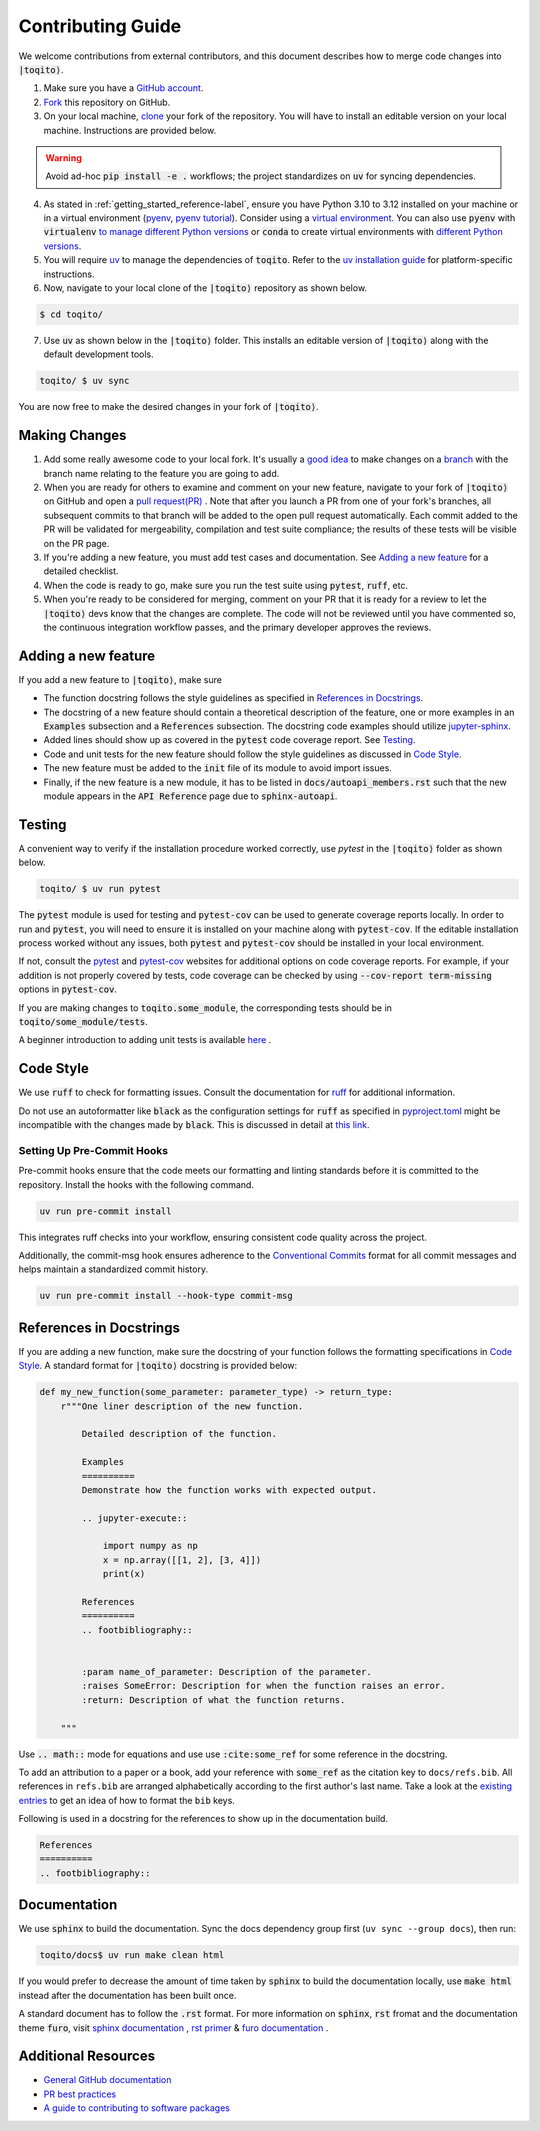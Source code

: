 .. _contrib_guide_reference-label:

""""""""""""""""""
Contributing Guide
""""""""""""""""""

We welcome contributions from external contributors, and this document describes how to merge code changes into
:code:`|toqito⟩`. 


1. Make sure you have a `GitHub account <https://github.com/signup/free>`_.
2. `Fork <https://help.github.com/articles/fork-a-repo/>`_ this repository on GitHub.
3. On your local machine, `clone <https://help.github.com/articles/cloning-a-repository/>`_ your fork of the repository. You will
   have to install an editable version on your local machine. Instructions are provided below.


.. warning::
     Avoid ad-hoc :code:`pip install -e .` workflows; the project standardizes on :code:`uv` for syncing dependencies.

4. As stated in :ref:`getting_started_reference-label`, ensure you have Python 3.10 to 3.12 installed on your machine or in 
   a virtual environment (`pyenv <https://github.com/pyenv/pyenv>`_, `pyenv tutorial <https://realpython.com/intro-to-pyenv/>`_).
   Consider using a `virtual environment <https://docs.python.org/3/tutorial/venv.html>`_.
   You can also use :code:`pyenv` with :code:`virtualenv` `to manage different Python
   versions <https://github.com/pyenv/pyenv-virtualenv>`_ or :code:`conda` to create virtual environments with `different Python
   versions <https://conda.io/projects/conda/en/latest/user-guide/tasks/manage-environments.html#managing-environments>`_.

5. You will require `uv <https://docs.astral.sh/uv/>`_ to manage the dependencies of :code:`toqito`.  
   Refer to the `uv installation guide <https://docs.astral.sh/uv/getting-started/installation/>`_ for
   platform-specific instructions.


6. Now, navigate to your local clone of the :code:`|toqito⟩` repository as shown below.

.. code-block:: bash

    $ cd toqito/

7. Use :code:`uv` as shown below in the :code:`|toqito⟩` folder. This installs an editable version of :code:`|toqito⟩`
   along with the default development tools.

.. code-block:: bash

    toqito/ $ uv sync

You are now free to make the desired changes in your fork of :code:`|toqito⟩`. 

--------------
Making Changes
--------------

1.   Add some really awesome code to your local fork.  It's usually a 
     `good idea <http://blog.jasonmeridth.com/posts/do-not-issue-pull-requests-from-your-master-branch/>`_
     to make changes on a 
     `branch <https://help.github.com/articles/creating-and-deleting-branches-within-your-repository/>`_
     with the branch name relating to the feature you are going to add.

2.   When you are ready for others to examine and comment on your new feature,
     navigate to your fork of :code:`|toqito⟩` on GitHub and open a 
     `pull request(PR) <https://help.github.com/articles/using-pull-requests/>`_ . Note that
     after you launch a PR from one of your fork's branches, all subsequent commits to that branch will be added to the
     open pull request automatically.  Each commit added to the PR will be validated for mergeability, compilation and
     test suite compliance; the results of these tests will be visible on the PR page.

3.   If you're adding a new feature, you must add test cases and documentation. See `Adding a new feature`_
     for a detailed checklist. 

4.   When the code is ready to go, make sure you run the test suite using :code:`pytest`, :code:`ruff`, etc.

5.   When you're ready to be considered for merging, comment on your PR that it is ready for a review
     to let the :code:`|toqito⟩` devs know that the changes are complete. The code will not be reviewed
     until you have commented so, the continuous integration workflow passes, and the primary developer approves the
     reviews.

--------------------
Adding a new feature
--------------------


If you add a new feature to :code:`|toqito⟩`, make sure

- The function docstring follows the style guidelines as specified in `References in Docstrings`_. 
- The docstring of a new feature should contain a theoretical description of the feature, one or more examples in an :code:`Examples`
  subsection and a :code:`References` subsection. The docstring code examples should utilize `jupyter-sphinx <https://jupyter-sphinx.readthedocs.io/en/latest/>`_. 
- Added lines should show up as covered in the :code:`pytest` code coverage report. See `Testing`_.
- Code and unit tests for the new feature should follow the style guidelines as discussed in `Code Style`_.
- The new feature must be added to the :code:`init` file of its module to avoid import issues. 
- Finally, if the new feature is a new module, it has to be listed in :code:`docs/autoapi_members.rst` such that the new module appears
  in the :code:`API Reference` page due to :code:`sphinx-autoapi`.

-------
Testing
-------

A convenient way to verify if the installation procedure worked correctly, use `pytest` in the :code:`|toqito⟩` folder as
shown below.

.. code-block:: bash

    toqito/ $ uv run pytest

The :code:`pytest` module is used for testing and :code:`pytest-cov` can be used to generate
coverage reports locally. In order to run and :code:`pytest`, you will need to ensure it is installed on your machine
along with :code:`pytest-cov`. If the editable installation process worked without any issues, both :code:`pytest` and
:code:`pytest-cov` should be installed in your local environment. 

If not, consult the `pytest <https://docs.pytest.org/en/latest/>`_  and
`pytest-cov <https://pytest-cov.readthedocs.io/en/latest/>`_ websites for additional options on code coverage reports.
For example, if your addition is not properly covered by tests, code coverage can be checked by using
:code:`--cov-report term-missing` options in :code:`pytest-cov`.

If you are making changes to :code:`toqito.some_module`, the corresponding tests should be in
:code:`toqito/some_module/tests`.

A beginner introduction to adding unit tests is available `here <https://third-bit.com/py-rse/testing.html>`_ .


----------
Code Style
----------


We use :code:`ruff` to check for formatting issues. Consult the documentation for
`ruff <https://docs.astral.sh/ruff/tutorial/#getting-started>`_ for additional information.

Do not use an autoformatter like :code:`black` as the configuration settings for :code:`ruff` as specified in
`pyproject.toml <https://github.com/vprusso/toqito/blob/master/pyproject.toml>`_
might be incompatible with the changes made by :code:`black`. This is discussed in detail at
`this link <https://docs.astral.sh/ruff/formatter/black/>`_.

^^^^^^^^^^^^^^^^^^^^^^^^^^^
Setting Up Pre-Commit Hooks
^^^^^^^^^^^^^^^^^^^^^^^^^^^
Pre-commit hooks ensure that the code meets our formatting and linting standards before it is committed to the repository. Install the hooks with the following command.

.. code-block:: bash
   
   uv run pre-commit install

This integrates ruff checks into your workflow, ensuring consistent code quality across the project. 

Additionally, the commit-msg hook ensures adherence to the `Conventional Commits <https://www.conventionalcommits.org/>`_ format for all commit messages and helps maintain a standardized commit history.

.. code-block:: bash

    uv run pre-commit install --hook-type commit-msg

------------------------
References in Docstrings
------------------------


If you are adding a new function, make sure the docstring of your function follows the formatting specifications
in `Code Style`_. A standard format for :code:`|toqito⟩` docstring is provided below:

.. code-block:: python
    
    def my_new_function(some_parameter: parameter_type) -> return_type:
        r"""One liner description of the new function.

            Detailed description of the function.

            Examples
            ==========
            Demonstrate how the function works with expected output.

            .. jupyter-execute::

                import numpy as np
                x = np.array([[1, 2], [3, 4]])
                print(x)

            References
            ==========
            .. footbibliography::
                
        
            :param name_of_parameter: Description of the parameter.
            :raises SomeError: Description for when the function raises an error.
            :return: Description of what the function returns.
                
        """

Use :code:`.. math::` mode for equations and use use :code:`:cite:some_ref` for some reference in the docstring. 

To add an attribution to a paper or a book, add your reference with :code:`some_ref` as the citation key to 
``docs/refs.bib``. All references in ``refs.bib`` are arranged alphabetically according to the first author's last name. Take a
look at the `existing entries <https://github.com/vprusso/toqito/blob/master/docs/refs.bib>`_ to get an idea of how to format the ``bib`` keys. 

Following is used in a docstring for the references to show up in the documentation build.

.. code-block:: text

    References
    ==========
    .. footbibliography::
        


--------------
Documentation
--------------


We use :code:`sphinx` to build the documentation. Sync the docs dependency group first (``uv sync --group docs``),
then run:

.. code-block:: bash

    toqito/docs$ uv run make clean html

If you would prefer to decrease the amount of time taken by :code:`sphinx` to build the documentation locally, use :code:`make html`
instead after the documentation has been built once.

A standard document has to follow the :code:`.rst` format.  For more information on :code:`sphinx`, :code:`rst` fromat and
the documentation theme :code:`furo`, visit
`sphinx documentation <https://docs.readthedocs.io/en/stable/intro/getting-started-with-sphinx.html>`_ , 
`rst primer <https://www.sphinx-doc.org/en/master/usage/restructuredtext/basics.html>`_ &
`furo documentation <https://sphinx-themes.org/sample-sites/furo/>`_ .

---------------------
Additional Resources
---------------------

-    `General GitHub documentation <https://help.github.com/>`_
-    `PR best practices <http://codeinthehole.com/writing/pull-requests-and-other-good-practices-for-teams-using-github/>`_
-    `A guide to contributing to software packages <http://www.contribution-guide.org>`_
